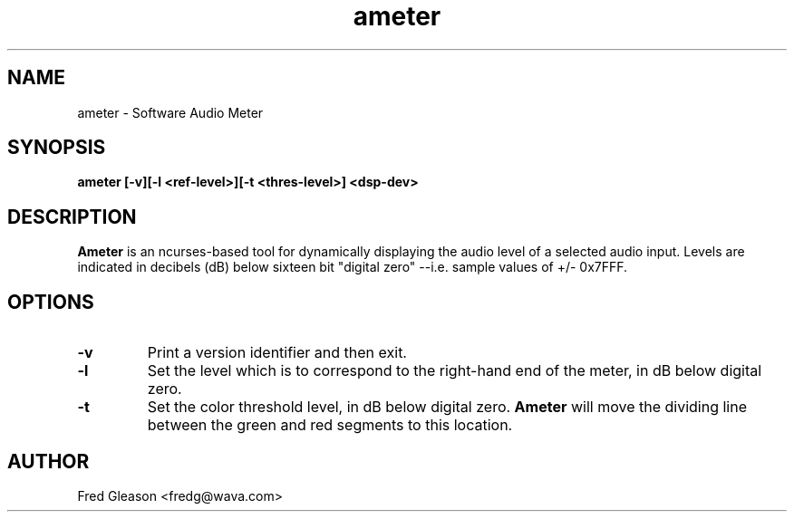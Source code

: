 .TH ameter 1 "May 2000" Linux "Linux Audio Manual"
.SH NAME
ameter \- Software Audio Meter
.SH SYNOPSIS
.B ameter [-v][-l <ref-level>][-t <thres-level>] <dsp-dev>

.SH DESCRIPTION
\fBAmeter\fP is an ncurses-based tool for dynamically displaying the audio level
of a selected audio input.  Levels are indicated in decibels (dB) below
sixteen bit "digital zero" --i.e. sample values of +/- 0x7FFF.

.SH OPTIONS
.TP
.B \-v
Print a version identifier and then exit.
.TP
.B \-l
Set the level which is to correspond to the right-hand end of the meter, in
dB below digital zero.
.TP
.B \-t
Set the color threshold level, in dB below digital zero.  \fBAmeter\fP will
move the dividing line between the green and red segments to this location.
.
.SH AUTHOR
Fred Gleason <fredg@wava.com>

